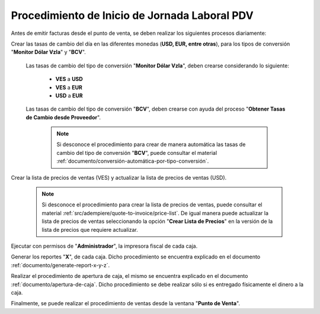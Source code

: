 .. _documento/procedimiento-diario-pdv:

**Procedimiento de Inicio de Jornada Laboral PDV**
==================================================

Antes de emitir facturas desde el punto de venta, se deben realizar los siguientes procesos diariamente:

Crear las tasas de cambio del día en las diferentes monedas (**USD, EUR, entre otras**), para los tipos de conversión "**Monitor Dólar Vzla**" y "**BCV**".

    Las tasas de cambio del tipo de conversión "**Monitor Dólar Vzla**", deben crearse considerando lo siguiente:

        - **VES** a **USD**
        - **VES** a **EUR**
        - **USD** a **EUR**
        
    Las tasas de cambio del tipo de conversión "**BCV**", deben crearse con ayuda del proceso "**Obtener Tasas de Cambio desde Proveedor**".

        .. note::
        
            Si desconoce el procedimiento para crear de manera automática las tasas de cambio del tipo de conversión "**BCV**", puede consultar el material :ref:`documento/conversión-automática-por-tipo-conversión`.

Crear la lista de precios de ventas (VES) y actualizar la lista de precios de ventas (USD).

    .. note::

        Si desconoce el procedimiento para crear la lista de precios de ventas, puede consultar el material :ref:`src/adempiere/quote-to-invoice/price-list`. De igual manera puede actualizar la lista de precios de ventas seleccionando la opción "**Crear Lista de Precios**" en la versión de la lista de precios que requiere actualizar.

Ejecutar con permisos de "**Administrador**", la impresora fiscal de cada caja.

Generar los reportes "**X**", de cada caja. Dicho procedimiento se encuentra explicado en el documento :ref:`documento/generate-report-x-y-z`.

Realizar el procedimiento de apertura de caja, el mismo se encuentra explicado en el documento :ref:`documento/apertura-de-caja`. Dicho procedimiento se debe realizar sólo si es entregado físicamente el dinero a la caja.

Finalmente, se puede realizar el procedimiento de ventas desde la ventana "**Punto de Venta**".

